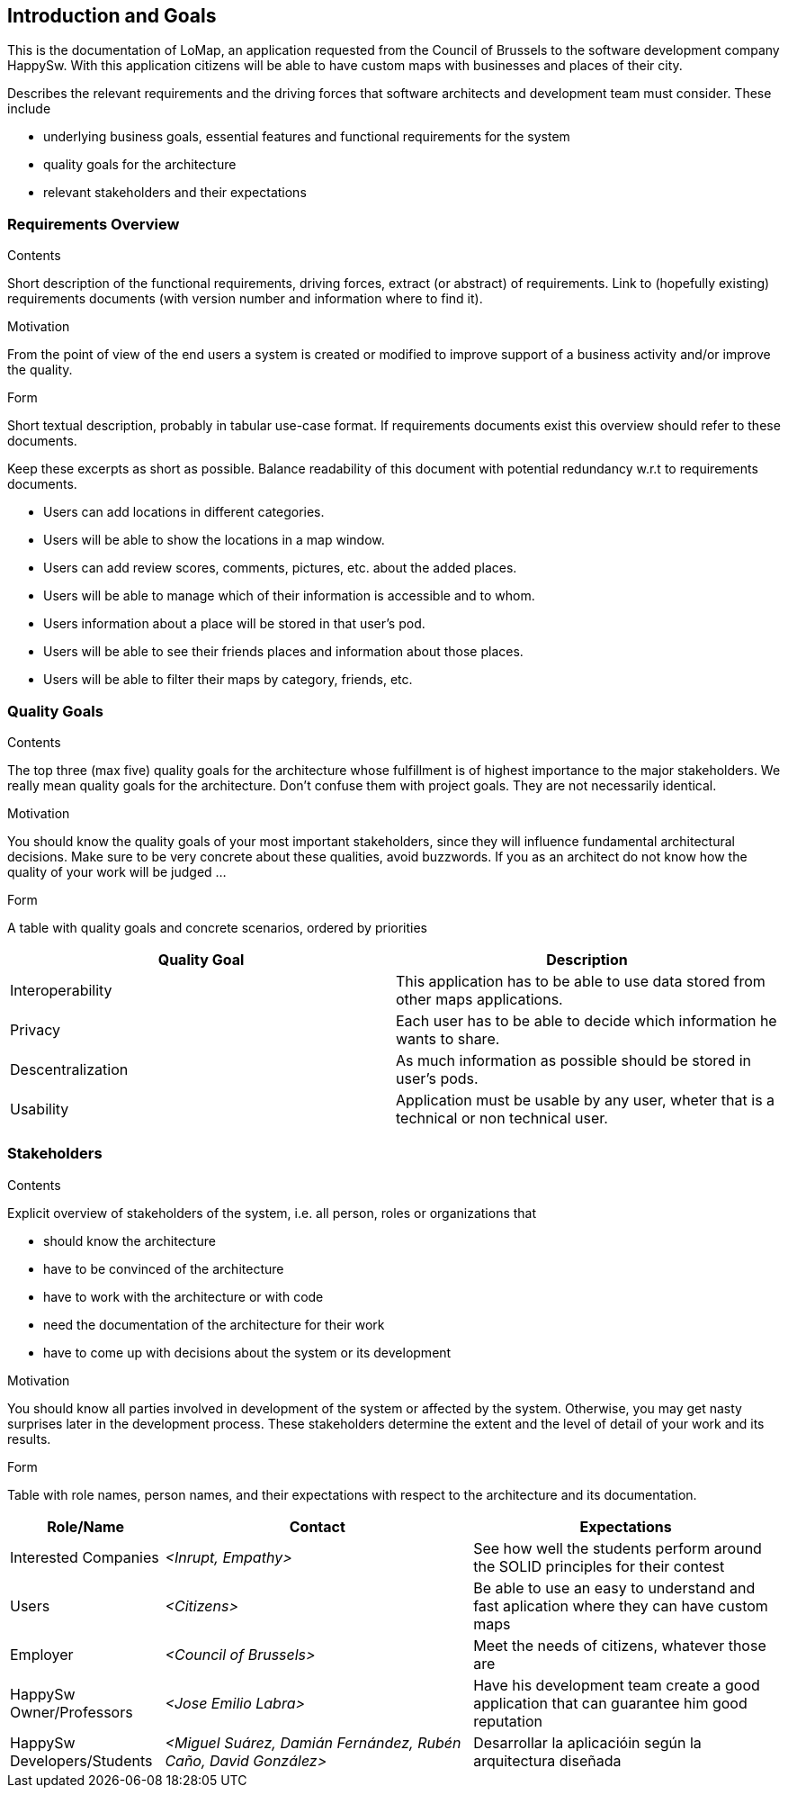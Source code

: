 [[section-introduction-and-goals]]
== Introduction and Goals

This is the documentation of LoMap, an application requested from the Council of Brussels to the software development company HappySw.
With this application citizens will be able to have custom maps with businesses and places of their city.

[role="arc42help"]
****
Describes the relevant requirements and the driving forces that software architects and development team must consider. These include

* underlying business goals, essential features and functional requirements for the system
* quality goals for the architecture
* relevant stakeholders and their expectations
****

=== Requirements Overview

[role="arc42help"]
****
.Contents
Short description of the functional requirements, driving forces, extract (or abstract)
of requirements. Link to (hopefully existing) requirements documents
(with version number and information where to find it).

.Motivation
From the point of view of the end users a system is created or modified to
improve support of a business activity and/or improve the quality.

.Form
Short textual description, probably in tabular use-case format.
If requirements documents exist this overview should refer to these documents.

Keep these excerpts as short as possible. Balance readability of this document with potential redundancy w.r.t to requirements documents.
****
- Users can add locations in different categories.
- Users will be able to show the locations in a map window.
- Users can add review scores, comments, pictures, etc. about the added places.
- Users will be able to manage which of their information is accessible and to whom.
- Users information about a place will be stored in that user's pod.
- Users will be able to see their friends places and information about those places.
- Users will be able to filter their maps by category, friends, etc.

=== Quality Goals

[role="arc42help"]
****
.Contents
The top three (max five) quality goals for the architecture whose fulfillment is of highest importance to the major stakeholders. We really mean quality goals for the architecture. Don't confuse them with project goals. They are not necessarily identical.

.Motivation
You should know the quality goals of your most important stakeholders, since they will influence fundamental architectural decisions. Make sure to be very concrete about these qualities, avoid buzzwords.
If you as an architect do not know how the quality of your work will be judged …

.Form
A table with quality goals and concrete scenarios, ordered by priorities
****
[options="header",cols="2"]
|===
|Quality Goal|Description
| Interoperability | This application has to be able to use data stored from other maps applications.
| Privacy | Each user has to be able to decide which information he wants to share.
| Descentralization | As much information as possible should be stored in user's pods.
| Usability | Application must be usable by any user, wheter that is a technical or non technical user.
|===

=== Stakeholders

[role="arc42help"]
****
.Contents
Explicit overview of stakeholders of the system, i.e. all person, roles or organizations that

* should know the architecture
* have to be convinced of the architecture
* have to work with the architecture or with code
* need the documentation of the architecture for their work
* have to come up with decisions about the system or its development

.Motivation
You should know all parties involved in development of the system or affected by the system.
Otherwise, you may get nasty surprises later in the development process.
These stakeholders determine the extent and the level of detail of your work and its results.

.Form
Table with role names, person names, and their expectations with respect to the architecture and its documentation.
****

[options="header",cols="1,2,2"]
|===
|Role/Name|Contact|Expectations
| Interested Companies | _<Inrupt, Empathy>_ | See how well the students perform around the SOLID principles for their contest
| Users | _<Citizens>_ | Be able to use an easy to understand and fast aplication where they can have custom maps
| Employer | _<Council of Brussels>_ | Meet the needs of citizens, whatever those are
| HappySw Owner/Professors | _<Jose Emilio Labra>_ | Have his development team create a good application that can guarantee him good reputation
| HappySw Developers/Students | _<Miguel Suárez, Damián Fernández, Rubén Caño, David González>_ | Desarrollar la aplicacióin según la arquitectura diseñada
|===
